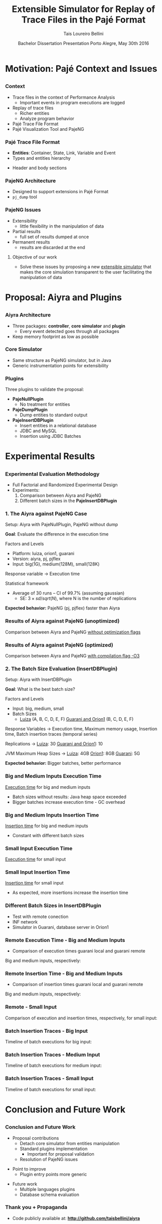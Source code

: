 # -*- coding: utf-8 -*-
# -*- mode: org -*-
#+startup: beamer
#+STARTUP: overview
#+STARTUP: indent
#+TAGS: noexport(n)

#+Title: Extensible Simulator for Replay of @@latex:\\@@ Trace Files in the Pajé Format
#+Author: @@latex:{\Large@@ Tais Loureiro Bellini @@latex:}@@
#+Date: Bachelor Dissertation Presentation  @@latex:\\@@ Porto Alegre, May 30th 2016

#+LaTeX_CLASS: beamer
#+LaTeX_CLASS_OPTIONS: [12pt,xcolor=dvipsnames,presentation]
#+OPTIONS:   H:3 num:t toc:nil \n:nil @:t ::t |:t ^:t -:t f:t *:t <:t
#+STARTUP: beamer overview indent
#+LATEX_HEADER: \input{org-babel-style-preembule.tex}
#+LATEX_HEADER: \institute{
#+LATEX_HEADER:   Advised by Prof. Dr. Lucas Mello Schnorr\\\vspace{2\baselineskip}
#+LATEX_HEADER:   \hfill
#+LATEX_HEADER:   \includegraphics[width=.16\textwidth]{img/inf.pdf}
#+LATEX_HEADER:   \hfill
#+LATEX_HEADER:   \includegraphics[width=.16\textwidth]{img/ufrgs.pdf}
#+LATEX_HEADER:   \hfill
#+LATEX_HEADER:   \vspace{\baselineskip}
#+LATEX_HEADER: }
#+LaTeX: \input{org-babel-document-preembule.tex}
#+LaTeX: \newcommand{\prettysmall}[1]{\fontsize{#1}{#1}\selectfont}

* How to export to PDF                                             :noexport:

Do: C-c C-e l P.

Note that is P instead of p.

Because you are now exporting using beamer.

* Plan                                                             :noexport:

You'll have 20 minutes if I'm right, please confirm with the secretary.

- outline                 :: 1
- motivation              :: 2-3
  - Pajé Overview - with image to illustrate entities (maybe split in
    two to have both hierarchies (types and entities))
    - the image would bethe same that is in the text but including the
      other entities so we's have all illustrated.
  - Pajé architecture - important to show later in the results that
    this may be the cause it is slower.
  - Three issues
- proposal (aiyra + plugins)  :: 4-6
  - aiyra architecture - I think the image is enough to explain
    Aiyra. Maybe some keywords. 
 - Core and plugin packages (I think it can be all in the same
   slide. They are strictly connected. The controller can be explained
   in the previous slide, it does no have many things inside it to
   highlight. The core has that part of the PajeSimulator and
   PajeContainer that is important.
- PajeNullPlugin
- PajeDumpPlugin
- PajeInserDBPlugin (I think it needs two slides)
  - The image of the dissertation, and details about the
    implementation (batches).
  - The schema
- results                 :: TBD
  - Overview (very overview about the two tests).
  * I think the methodology and results could be all together for each
    experiment. Thus we would have a full "path" for each.
  - Methodology of cpp comparison
  - Results (as many slides as results)
  - Methodology of inserdbplugin
  - Results separated by section. 
    * Figure out some type of aggrupation. Like big and medium inputs
      in the same slide.
- conclusion              :: 1
  - Positive Results (I don't think it needs an overview, just, when
    talking about the result mention the proposal. Ex: We saw that by
    deataching the core simulator and by changing the event decoding
    we got good results...).
 - Negative points: Java, JVM, memory. 
 - Things to improve: entry points
 - Future work 
- repository/marketing    :: 1
* Motivation: Pajé Context and Issues
** 
*** Context
- Trace files in the context of Performance Analysis
  - Important events in program executions are logged
- Replay of trace files
  - Richer entities
  - Analyze program behavior
- Pajé Trace File Format
- Pajé Visualization Tool and PajeNG

*** Pajé Trace File Format
- *Entities*: Container, State, Link, Variable and Event
- Types and entities hierarchy

#+BEGIN_LaTeX
\begin{figure}[!htb]
\centering
\includegraphics[width=.6\linewidth]{./img/hierarchyex.pdf}
\end{figure}
#+END_LaTeX

- Header and body sections
 
*** PajeNG Architecture
- Designed to support extensions in Pajé Format 
- =pj_dump= tool

#+BEGIN_LaTeX
\begin{figure}[!htb]
\centering
\includegraphics[width=.75\linewidth]{./img/pajeparco.pdf}
\end{figure}
#+END_LaTeX

*** PajeNG Issues
- Extensibility 
  - little flexibility in the manipulation of data 

- Partial results
  - full set of results dumped at once

- Permanent results
 - results are discarded at the end

\pause

**** Objective of our work
- Solve these issues by proposing a new _extensible simulator_ that makes
  the core simulation transparent to the user facilitating the
  manipulation of data


* Proposal: Aiyra and Plugins
** 
*** Aiyra Architecture
- Three packages: *controller*, *core simulator* and *plugin*
  - Every event detected goes through all packages
- Keep memory footprint as low as possible

#+BEGIN_LaTeX
\begin{figure}[!htb]
\centering
\includegraphics[width=.63\linewidth]{./img/aiyraArchitecture.pdf}
\end{figure}
#+END_LaTeX

*** Core Simulator

- Same structure as PajeNG simulator, but in Java
- Generic instrumentation points for extensibility

#+BEGIN_LaTeX
\begin{figure}[!htb]
\centering
\includegraphics[width=.6\linewidth]{./img/aiyraCorePres.pdf}
\end{figure}
#+END_LaTeX

*** Plugins

Three plugins to validate the proposal:

- *PajeNullPlugin*
  - No treatment for entities

- *PajeDumpPlugin*
  - Dump entities to standard output

- *PajeInsertDBPlugin*
  - Insert entities in a relational database
  - JDBC and MySQL
  - Insertion using JDBC Batches

* Experimental Results
** 
*** Experimental Evaluation Methodology
- Full Factorial and Randomized Experimental Design
- Experiments: 
  1. Comparison between Aiyra and PajeNG
  2. Different batch sizes in the *PajeInsertDBPlugin*


#+BEGIN_LaTeX
{\small
\begin{tabular}{l*{4}{c}r}
                 & {\bf Luiza} & {\bf Orion1} & {\bf Guarani} \\
\hline
Processor        &  Core i7 & Xeon E5-2630 & Core i5-2400   \\
CPU(s)                   &  1                    & 2                    & 1       \\
Cores per CPU            &  4                    & 6                    & 4             \\
Max. Freq.               &  2.7 GHz              & 2.30GHz              & 3.10GHz       \\
L1d/L1i Cache            & 32/32KBytes           & 32/32KBytes          & 32/32KBytes  \\     
L2 Cache                 & 256KBytes             & 256KBytes            & 256KBytes    \\
L3 Cache                 & 6MBytes               & 15MBytes              & 6MBytes         \\
Memory                   & 16GBytes              & 32GBytes             & 20GBytes      \\\hline
OS                       & OSX 10.10.5           & Ubuntu 12.04.5       & Debian 4.3.5-1 \\\hline
\end{tabular}
}
#+END_LaTeX

*** 1. The Aiyra against PajeNG Case

Setup: Aiyra with PajeNullPlugin, PajeNG without dump

*Goal*: Evaluate the difference in the execution time

\vfill

Factors and Levels
  - Platform: luiza, orion1, guarani
  - Version: aiyra, pj, pjflex
  - Input: big(1G), medium(128M), small(128K)

Response variable \rightarrow Execution time

Statistical framework
  - Average of 30 runs -- CI of 99.7% (assuming gaussian)
    - SE: $3 \times sd / sqrt(N)$, where N is the number of replications

\vfill

*Expected behavior:* PajeNG (pj, pjflex) faster than Aiyra

*** Results of Aiyra against PajeNG (unoptimized)

Comparison between Aiyra and PajeNG _without optimization flags_

#+BEGIN_LaTeX
\begin{figure}[!htb]
\centering
\includegraphics[width=.95\linewidth]{./img/cpp/aiyra-pj-pjflex_overview.pdf}
\end{figure}
#+END_LaTeX

*** Results of Aiyra against PajeNG (optimized)

Comparison between Aiyra and PajeNG _with compilation flag -O3_

#+BEGIN_LaTeX
\begin{figure}[!htb]
\centering
\includegraphics[width=.95\linewidth]{./img/cpp/aiyra-pj-pjflex_overview_v2_o3.pdf}
\end{figure}
#+END_LaTeX

*** 2. The Batch Size Evaluation (InsertDBPlugin)

Setup: Aiyra with InsertDBPlugin

*Goal*: What is the best batch size?

\vfill

Factors and Levels
- Input: big, medium, small 
- Batch Sizes
  - _Luiza_ (A, B, C, D, E, F) _Guarani and Orion1_ (B, C, D, E, F)

Response Variables \rightarrow Execution time, Maximum memory usage, Insertion
time, Batch insertion traces (temporal series)

\vfill

Replications \rightarrow _Luiza_: 30 _Guarani and Orion1_: 10

JVM Maximum Heap Sizes \rightarrow _Luiza_: 4GB _Orion1_: 8GB _Guarani_: 5G

\vfill

*Expected behavior:* Bigger batches, better performance

*** Big and Medium Inputs Execution Time

_Execution time_ for big and medium inputs

#+BEGIN_LaTeX
\begin{columns}
\begin{column}{.5\linewidth}
\begin{figure}[!htb]
\centering
\includegraphics[width=\linewidth]{./img/batch_size/local_big_v2_3.pdf}
\end{figure}
\end{column}
#+END_LaTeX

#+BEGIN_LaTeX
\begin{column}{.5\linewidth}
\begin{figure}[!htb]
\centering
\includegraphics[width=\linewidth]{./img/batch_size/local_medium_v1_3.pdf}
\end{figure}
\end{column}
\end{columns}
#+END_LaTeX

- Batch sizes without results: Java heap space exceeded
- Bigger batches increase execution time - GC overhead

*** Big and Medium Inputs Insertion Time

_Insertion time_ for big and medium inputs

#+BEGIN_LaTeX
\begin{columns}
\begin{column}{.5\linewidth}
\begin{figure}[!htb]
\centering
\includegraphics[width=\linewidth]{./img/batch_size/local_insert_big_v1_1.pdf}
\end{figure}
\end{column}
#+END_LaTeX

#+BEGIN_LaTeX
\begin{column}{.5\linewidth}
\begin{figure}[!htb]
\centering
\includegraphics[width=\linewidth]{./img/batch_size/local_insert_medium_v1_1.pdf}
\end{figure}
\end{column}
\end{columns}
#+END_LaTeX

- Constant with different batch sizes

*** Small Input Execution Time

_Execution time_ for small input

#+BEGIN_LaTeX
\begin{figure}[!htb]
\centering
\includegraphics[width=.85\linewidth]{./img/batch_size/local_small_v1_3.pdf}
\end{figure}
#+END_LaTeX

*** Small Input Insertion Time

_Insertion time_ for small input

#+BEGIN_LaTeX
\begin{figure}[!htb]
\centering
\includegraphics[width=.75\linewidth]{./img/batch_size/local_small_v1_3.pdf}
\end{figure}
#+END_LaTeX

- As expected, more insertions increase the insertion time

*** Different Batch Sizes in InsertDBPlugin 

- Test with remote conection
- INF network
- Simulator in Guarani, database server in Orion1

#+BEGIN_LaTeX
\begin{figure}[!htb]
\centering
\includegraphics[width=.75\linewidth]{./img/infnetwork.pdf}
\end{figure}
#+END_LaTeX


*** Remote Execution Time - Big and Medium Inputs

- Comparison of execution times guarani local and guarani remote

Big and medium inputs, respectively:

#+BEGIN_LaTeX
\begin{columns}
\begin{column}{.5\linewidth}
\begin{figure}[!htb]
\centering
\includegraphics[width=\linewidth]{./img/batch_size/remote_big_v1_3.pdf}
\end{figure}
\end{column}
#+END_LaTeX

#+BEGIN_LaTeX
\begin{column}{.5\linewidth}
\begin{figure}[!htb]
\centering
\includegraphics[width=\linewidth]{./img/batch_size/remote_medium_v1_3.pdf}
\end{figure}
\end{column}
\end{columns}
#+END_LaTeX

*** Remote Insertion Time - Big and Medium Inputs

- Comparison of insertion times guarani local and guarani remote

Big and medium inputs, respectively:

#+BEGIN_LaTeX
\begin{columns}
\begin{column}{.5\linewidth}
\begin{figure}[!htb]
\centering
\includegraphics[width=\linewidth]{./img/batch_size/remote_insert_big_v1_3.pdf}
\end{figure}
\end{column}
#+END_LaTeX

#+BEGIN_LaTeX
\begin{column}{.5\linewidth}
\begin{figure}[!htb]
\centering
\includegraphics[width=\linewidth]{./img/batch_size/remote_insert_medium_v1_3.pdf}
\end{figure}
\end{column}
\end{columns}
#+END_LaTeX


*** Remote - Small Input

Comparison of execution and insertion times, respectively, for small input:

#+BEGIN_LaTeX
\begin{columns}
\begin{column}{.5\linewidth}
\begin{figure}[!htb]
\centering
\includegraphics[width=\linewidth]{./img/batch_size/remote_small_v1_3.pdf}
\end{figure}
\end{column}
#+END_LaTeX

#+BEGIN_LaTeX
\begin{column}{.5\linewidth}
\begin{figure}[!htb]
\centering
\includegraphics[width=\linewidth]{./img/batch_size/remote_insert_small_v1_3.pdf}
\end{figure}
\end{column}
\end{columns}
#+END_LaTeX

*** Batch Insertion Traces - Big Input

Timeline of batch executions for big input:

#+BEGIN_LaTeX
\begin{figure}[!htb]
\centering
\includegraphics[width=\linewidth]{./img/batch_time/batch_time_big_v2.pdf}
\end{figure}
#+END_LaTeX

*** Batch Insertion Traces - Medium Input

Timeline of batch executions for medium input:

#+BEGIN_LaTeX
\begin{figure}[!htb]
\centering
\includegraphics[width=\linewidth]{./img/batch_time/batch_time_medium_v2.pdf}
\end{figure}
#+END_LaTeX

*** Batch Insertion Traces - Small Input

Timeline of batch executions for small input:

#+BEGIN_LaTeX
\begin{figure}[!htb]
\centering
\includegraphics[width=\linewidth]{./img/batch_time/batch_time_small_v2.pdf}
\end{figure}
#+END_LaTeX

* Conclusion and Future Work
** 
*** Conclusion and Future Work

- Proposal contributions
   - Detach core simulator from entities manipulation
   - Standard plugins implementation 
     - Important for proposal validation
   - Resolution of PajeNG issues

\pause
- Point to improve
   - Plugin entry points more generic

\pause
- Future work
  - Multiple languages plugins
  - Database schema evaluation

*** Thank you + Propaganda

- Code publicly available at: *http://github.com/taisbellini/aiyra*

- Documentation of development and experiments in *LabBook.org*

   - Tutorial on how to compile and use

- Doubts? Contact at *tais38@gmail.com*


#+LATEX: \tiny
#+LATEX: \bibliographystyle{plain}
#+LATEX: \bibliography{References}
* 2016-05-27 Attempt to present                                    :noexport:

Início: 11:12
Fim: 11:43

28 slides

_Comentários_:

11:12

- Slide 4
  - Bastante tempo gasto neste slide (5 minutos +-)
  - O ponto cabeçalho e corpo aparece depois da figura
    - Diminuir a figura um pouco de tamanho DONE
- Slide 5
  - Desnecessário falar sobre extra fields
  - PFR não salva em memória
- Slide 6
  - Problemas
  - O objetivo desse trabalho é... DONE

11:20

- Slide 7

11:25

- Slide 10
  - Quais são os fatores possíveis?
    - Mas falou depois no Slide 11
    - Continua falando que faz fatorial completo, mas fatores/níveis
      depende dos experimentos realizados; então detalha isso depois.
- Slide 11
  - 30 replicações, falar da média e do CI DONE
- Slide 12
  - Sublinhar _without compilation flags_ DONE
- Slide 13
  - Compilação com -O3 DONE
    - Gráfico faltando

11:30

- Slide 14
  - O que são os valores 256, 501, 312? 
    - Tirar esses valores mínimos DONE
- Slide 15
  - Colocar depois dos resultados locais DONE
    - Movido para antes do slide 22
- Slide 16
  - Tempo vai decaindo conforme vai aumentando o tamanho de batch.
    - Na realidade é a _quantidade_ de batches
- Slide 19
  - Green color hard to see when datashow is on
    - Não muda
- Slide 22
  - São 2 hops de distância.
- Slide 25
  - Supreende com rastros de execução

11:41

- Conclusion starts
- Slide 27
  - Fora de ordem não necessariamente um problema
- Slide 28
  - Thank + Propaganda
    - Add LabBook (reproducibility)
    - Tutorial how to use, how to compile...
  - Dúvidas
  - Nome/email (Nome ta no começo da apresentaçãos

11:43

